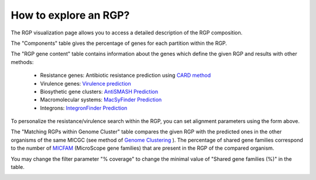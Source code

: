 ##########
How to explore an RGP?
##########

The RGP visualization page allows you to access a detailed description of the RGP composition.

The "Components" table gives the percentage of genes for each partition within the RGP.

The "RGP gene content" table contains information about the genes which define the given RGP and results with other methods:

 - Resistance genes: Antibiotic resistance prediction using `CARD method <https://microscope.readthedocs.io/en/latest/content/compgenomics/card.html>`_
 - Virulence genes: `Virulence prediction <https://microscope.readthedocs.io/en/latest/content/compgenomics/virulence.html>`_
 - Biosythetic gene clusters: `AntiSMASH Prediction <https://microscope.readthedocs.io/en/latest/content/metabolism/antismash.html>`_
 - Macromolecular systems: `MacSyFinder Prediction <https://microscope.readthedocs.io/en/latest/content/compgenomics/macsyfinder.html>`_
 - Integrons: `IntegronFinder Prediction <https://microscope.readthedocs.io/en/latest/content/compgenomics/integron.html>`_

To personalize the resistance/virulence search within the RGP, you can set alignment parameters using the form above.
 
.. image:: img/RGPexplorer1.PNG

The "Matching RGPs within Genome Cluster" table compares the given RGP with the predicted ones in the other organisms of the same MICGC (see method of  `Genome Clustering <https://microscope.readthedocs.io/en/latest/content/compgenomics/genoclust.html>`_ ). 
The percentage of shared gene families correspond to the number of  `MICFAM <https://microscope.readthedocs.io/en/latest/content/compgenomics/pancoreTool.html#how-the-analysis-is-computed>`_ (MicroScope gene families) that are present in the RGP of the compared organism. 

You may change the filter parameter "% coverage" to change the minimal value of "Shared gene families (%)" in the table.

.. image:: img/RGPexplorer2.PNG
